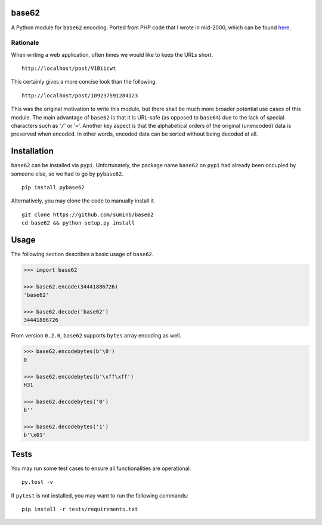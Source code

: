 base62
======

|Build Status| |Coveralls| |PyPI|

A Python module for ``base62`` encoding. Ported from PHP code that I wrote
in mid-2000, which can be found
`here <http://blog.suminb.com/archives/558>`__.

.. |Build Status| image:: https://travis-ci.org/suminb/base62.svg?branch=master
   :target: https://travis-ci.org/suminb/base62
.. |PyPI| image:: https://img.shields.io/pypi/v/pybase62.svg
   :target: https://pypi.python.org/pypi/pybase62
.. |Coveralls| image:: https://coveralls.io/repos/github/suminb/base62/badge.svg?branch=master
   :target: https://coveralls.io/github/suminb/base62?branch=develop


Rationale
---------

When writing a web application, often times we would like to keep the URLs short.

::

    http://localhost/post/V1Biicwt

This certainly gives a more concise look than the following.

::

    http://localhost/post/109237591284123

This was the original motivation to write this module, but there shall be much
more broader potential use cases of this module. The main advantage of
``base62`` is that it is URL-safe (as opposed to ``base64``) due to the lack of
special characters such as '``/``' or '``=``'. Another key aspect is that the
alphabetical orders of the original (unencoded) data is preserved when encoded.
In other words, encoded data can be sorted without being decoded at all.

Installation
============

``base62`` can be installed via ``pypi``. Unfortunately, the package name
``base62`` on ``pypi`` had already been occupied by someone else, so we had to
go by ``pybase62``.

::

    pip install pybase62

Alternatively, you may clone the code to manually install it.

::

    git clone https://github.com/suminb/base62
    cd base62 && python setup.py install

Usage
=====

The following section describes a basic usage of ``base62``.

.. code:: python

    >>> import base62

    >>> base62.encode(34441886726)
    'base62'

    >>> base62.decode('base62')
    34441886726

From version ``0.2.0``, ``base62`` supports ``bytes`` array encoding as well.

.. code:: python

    >>> base62.encodebytes(b'\0')
    0

    >>> base62.encodebytes(b'\xff\xff')
    H31

    >>> base62.decodebytes('0')
    b''

    >>> base62.decodebytes('1')
    b'\x01'

Tests
=====

You may run some test cases to ensure all functionalities are operational.

::

    py.test -v

If ``pytest`` is not installed, you may want to run the following commands:

::

    pip install -r tests/requirements.txt
